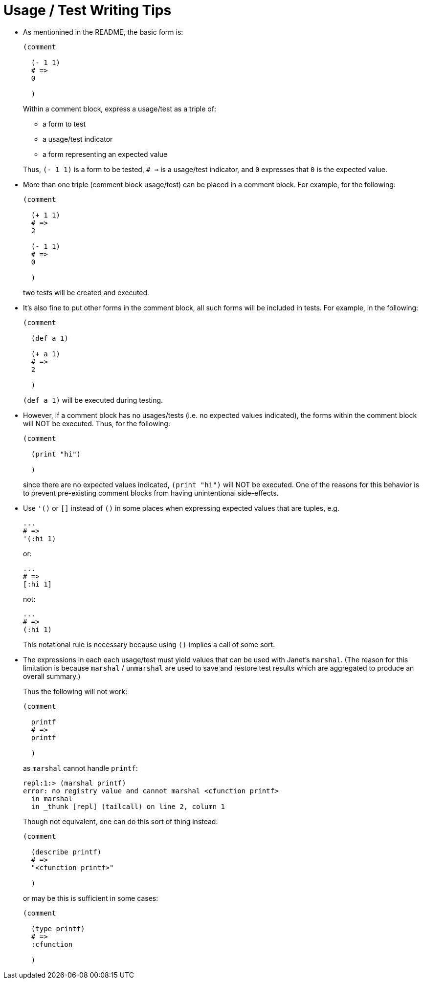 = Usage / Test Writing Tips

* As mentionined in the README, the basic form is:
+
[source,janet]
----
(comment

  (- 1 1)
  # =>
  0

  )
----
+
Within a comment block, express a usage/test as a triple of:

    ** a form to test
    ** a usage/test indicator
    ** a form representing an expected value

+
Thus, `(- 1 1)` is a form to be tested, `# =>` is a usage/test indicator,
and `0` expresses that `0` is the expected value.

* More than one triple (comment block usage/test) can be placed in a
  comment block.  For example, for the following:
+
[source,janet]
----
(comment

  (+ 1 1)
  # =>
  2

  (- 1 1)
  # =>
  0

  )
----
+
two tests will be created and executed.

* It's also fine to put other forms in the comment block, all such forms
  will be included in tests.  For example, in the following:
+
[source,janet]
----
(comment

  (def a 1)

  (+ a 1)
  # =>
  2

  )
----
+
`(def a 1)` will be executed during testing.

* However, if a comment block has no usages/tests (i.e. no expected values
  indicated), the forms within the comment block will NOT be executed.
  Thus, for the following:
+
[source,janet]
----
(comment

  (print "hi")

  )
----
+
since there are no expected values indicated, `(print "hi")` will
NOT be executed.  One of the reasons for this behavior is to prevent
pre-existing comment blocks from having unintentional side-effects.

* Use `'()` or `[]` instead of `()` in some places when expressing expected
  values that are tuples, e.g.
+
[source,janet]
----
...
# =>
'(:hi 1)
----
or:
+
[source,janet]
----
...
# =>
[:hi 1]
----
+
not:
+
[source,janet]
----
...
# =>
(:hi 1)
----
+
This notational rule is necessary because using `()` implies a call
of some sort.

* The expressions in each each usage/test must yield values that can be
  used with Janet's `marshal`.  (The reason for this limitation is
  because `marshal` / `unmarshal` are used to save and restore test results
  which are aggregated to produce an overall summary.)
+
Thus the following will not work:
+
[source,janet]
----
(comment

  printf
  # =>
  printf

  )
----
+
as `marshal` cannot handle `printf`:
+
----
repl:1:> (marshal printf)
error: no registry value and cannot marshal <cfunction printf>
  in marshal
  in _thunk [repl] (tailcall) on line 2, column 1
----
+
Though not equivalent, one can do this sort of thing instead:
+
[source,janet]
----
(comment

  (describe printf)
  # =>
  "<cfunction printf>"

  )
----
+
or may be this is sufficient in some cases:
+
[source,janet]
----
(comment

  (type printf)
  # =>
  :cfunction

  )
----
